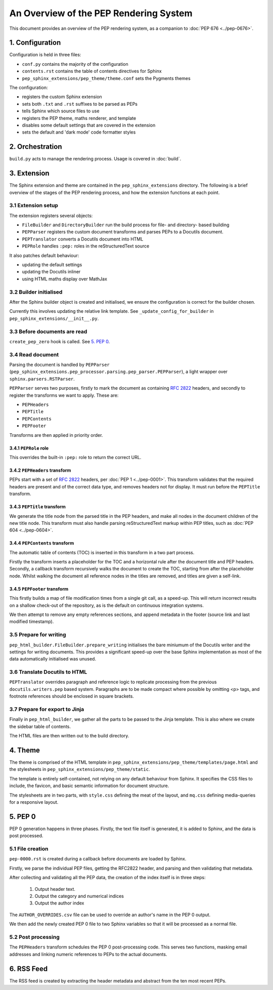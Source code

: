 ..
   Author: Adam Turner

   We can't use :pep:`X` references in this document, as they are relative from
   the content root.
   We use :doc:`PEP X <../pep-xxxx>` instead.


An Overview of the PEP Rendering System
=======================================

This document provides an overview of the PEP rendering system, as a companion
to :doc:`PEP 676 <../pep-0676>`.


1. Configuration
----------------

Configuration is held in three files:

- ``conf.py`` contains the majority of the configuration
- ``contents.rst`` contains the table of contents directives for Sphinx
- ``pep_sphinx_extensions/pep_theme/theme.conf`` sets the Pygments themes

The configuration:

- registers the custom Sphinx extension
- sets both ``.txt`` and ``.rst`` suffixes to be parsed as PEPs
- tells Sphinx which source files to use
- registers the PEP theme, maths renderer, and template
- disables some default settings that are covered in the extension
- sets the default and 'dark mode' code formatter styles


2. Orchestration
----------------

``build.py`` acts to manage the rendering process.
Usage is covered in :doc:`build`.


3. Extension
------------

The Sphinx extension and theme are contained in the ``pep_sphinx_extensions``
directory.
The following is a brief overview of the stages of the PEP rendering process,
and how the extension functions at each point.


3.1 Extension setup
'''''''''''''''''''

The extension registers several objects:

- ``FileBuilder`` and ``DirectoryBuilder`` run the build process for file- and
  directory- based building
- ``PEPParser`` registers the custom document transforms and parses PEPs to
  a Docutils document.
- ``PEPTranslator`` converts a Docutils document into HTML
- ``PEPRole`` handles ``:pep:`` roles in the reStructuredText source

It also patches default behaviour:

- updating the default settings
- updating the Docutils inliner
- using HTML maths display over MathJax


3.2 Builder initialised
'''''''''''''''''''''''

After the Sphinx builder object is created and initialised, we ensure the
configuration is correct for the builder chosen.

Currently this involves updating the relative link template.
See ``_update_config_for_builder`` in ``pep_sphinx_extensions/__init__.py``.


3.3 Before documents are read
'''''''''''''''''''''''''''''

``create_pep_zero`` hook is called. See `5. PEP 0`_.


3.4 Read document
'''''''''''''''''

Parsing the document is handled by ``PEPParser``
(``pep_sphinx_extensions.pep_processor.parsing.pep_parser.PEPParser``), a light
wrapper over ``sphinx.parsers.RSTParser``.

``PEPParser`` serves two purposes, firstly to mark the document as containing
:rfc:`2822` headers, and secondly to register the transforms we want to apply.
These are:

- ``PEPHeaders``
- ``PEPTitle``
- ``PEPContents``
- ``PEPFooter``

Transforms are then applied in priority order.


3.4.1 ``PEPRole`` role
**********************

This overrides the built-in ``:pep:`` role to return the correct URL.


3.4.2 ``PEPHeaders`` transform
******************************

PEPs start with a set of :rfc:`2822` headers, per :doc:`PEP 1 <../pep-0001>`.
This transform validates that the required headers are present and of the
correct data type, and removes headers not for display.
It must run before the ``PEPTitle`` transform.


3.4.3 ``PEPTitle`` transform
****************************

We generate the title node from the parsed title in the PEP headers, and make
all nodes in the document children of the new title node.
This transform must also handle parsing reStructuredText markup within PEP
titles, such as :doc:`PEP 604 <../pep-0604>`.


3.4.4 ``PEPContents`` transform
*******************************

The automatic table of contents (TOC) is inserted in this transform in a two
part process.

Firstly the transform inserts a placeholder for the TOC and a horizontal rule
after the document title and PEP headers.
Secondly, a callback transform recursively walks the document to create the TOC,
starting from after the placeholder node.
Whilst walking the document all reference nodes in the titles are removed, and
titles are given a self-link.


3.4.5 ``PEPFooter`` transform
*****************************

This firstly builds a map of file modification times from a single git call, as
a speed-up. This will return incorrect results on a shallow check-out of the
repository, as is the default on continuous integration systems.

We then attempt to remove any empty references sections, and append metadata in
the footer (source link and last modified timestamp).


3.5 Prepare for writing
''''''''''''''''''''''''

``pep_html_builder.FileBuilder.prepare_writing`` initialises the bare miniumum
of the Docutils writer and the settings for writing documents.
This provides a significant speed-up over the base Sphinx implementation as most
of the data automatically initialised was unused.


3.6 Translate Docutils to HTML
'''''''''''''''''''''''''''''''

``PEPTranslator`` overrides paragraph and reference logic to replicate
processing from the previous ``docutils.writers.pep`` based system.
Paragraphs are to be made compact where possible by omitting <p> tags, and
footnote references should be enclosed in square brackets.


3.7 Prepare for export to Jinja
'''''''''''''''''''''''''''''''

Finally in ``pep_html_builder``, we gather all the parts to be passed to the
Jinja template.
This is also where we create the sidebar table of contents.

The HTML files are then written out to the build directory.


4. Theme
--------

The theme is comprised of the HTML template in
``pep_sphinx_extensions/pep_theme/templates/page.html`` and the stylesheets in
``pep_sphinx_extensions/pep_theme/static``.

The template is entirely self-contained, not relying on any default behaviour
from Sphinx.
It specifies the CSS files to include, the favicon, and basic semantic
information for document structure.

The stylesheets are in two parts, with ``style.css`` defining the meat of the
layout, and ``mq.css`` defining media-queries for a responsive layout.


5. \PEP 0
---------

PEP 0 generation happens in three phases.
Firstly, the text file itself is generated, it is added to Sphinx, and the data
is post processed.


5.1 File creation
'''''''''''''''''

``pep-0000.rst`` is created during a callback before documents are loaded by
Sphinx.

Firstly, we parse the individual PEP files, getting the
RFC2822 header, and parsing and then validating that metadata.

After collecting and validating all the PEP data, the creation of the index
itself is in three steps:

    1. Output header text.
    2. Output the category and numerical indices
    3. Output the author index

The ``AUTHOR_OVERRIDES.csv`` file can be used to override an author's name in
the PEP 0 output.

We then add the newly created PEP 0 file to two Sphinx variables so that it will
be processed as a normal file.


5.2 Post processing
'''''''''''''''''''

The ``PEPHeaders`` transform schedules the \PEP 0 post-processing code.
This serves two functions, masking email addresses and linking numeric
references to PEPs to the actual documents.


6. RSS Feed
-----------

The RSS feed is created by extracting the header metadata and abstract from the
ten most recent PEPs.
